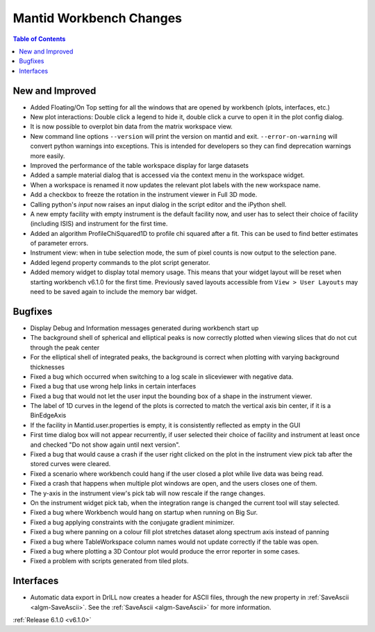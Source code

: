 ========================
Mantid Workbench Changes
========================

.. contents:: Table of Contents
   :local:

New and Improved
----------------

- Added Floating/On Top setting for all the windows that are opened by workbench (plots, interfaces, etc.)
- New plot interactions: Double click a legend to hide it, double click a curve to open it in the plot config dialog.
- It is now possible to overplot bin data from the matrix workspace view.
- New command line options ``--version`` will print the version on mantid and exit. ``--error-on-warning`` will convert python warnings into exceptions. This is intended for developers so they can find deprecation warnings more easily.
- Improved the performance of the table workspace display for large datasets
- Added a sample material dialog that is accessed via the context menu in the workspace widget.
- When a workspace is renamed it now updates the relevant plot labels with the new workspace name.
- Add a checkbox to freeze the rotation in the instrument viewer in Full 3D mode.
- Calling python's `input` now raises an input dialog in the script editor and the iPython shell.
- A new empty facility with empty instrument is the default facility now, and
  user has to select their choice of facility (including ISIS) and instrument for the first time.
- Added an algorithm ProfileChiSquared1D to profile chi squared after a fit. This can be used
  to find better estimates of parameter errors.
- Instrument view: when in tube selection mode, the sum of pixel counts is now output to the selection pane.
- Added legend property commands to the plot script generator.
- Added memory widget to display total memory usage. This means that your widget layout will be reset when starting workbench v6.1.0 for the first time. Previously saved layouts accessible from ``View > User Layouts`` may need to be saved again to include the memory bar widget.


Bugfixes
--------

- Display Debug and Information messages generated during workbench start up
- The background shell of spherical and elliptical peaks is now correctly plotted when viewing slices that do not cut through the peak center
- For the elliptical shell of integrated peaks, the background is correct when plotting with varying background thicknesses
- Fixed a bug which occurred when switching to a log scale in sliceviewer with negative data.
- Fixed a bug that use wrong help links in certain interfaces
- Fixed a bug that would not let the user input the bounding box of a shape in the instrument viewer.
- The label of 1D curves in the legend of the plots is corrected to match the vertical axis bin center, if it is a BinEdgeAxis
- If the facility in Mantid.user.properties is empty, it is consistently reflected as empty in the GUI
- First time dialog box will not appear recurrently, if user selected their choice of facility
  and instrument at least once and checked "Do not show again until next version".
- Fixed a bug that would cause a crash if the user right clicked on the plot in the instrument view pick tab after the stored curves were cleared.
- Fixed a scenario where workbench could hang if the user closed a plot while live data was being read.
- Fixed a crash that happens when multiple plot windows are open, and the users closes one of them.
- The y-axis in the instrument view's pick tab will now rescale if the range changes.
- On the instrument widget pick tab, when the integration range is changed the current tool will stay selected.
- Fixed a bug where Workbench would hang on startup when running on Big Sur.
- Fixed a bug applying constraints with the conjugate gradient minimizer.
- Fixed a bug where panning on a colour fill plot stretches dataset along spectrum axis instead of panning
- Fixed a bug where TableWorkspace column names would not update correctly if the table was open.
- Fixed a bug where plotting a 3D Contour plot would produce the error reporter in some cases.
- Fixed a problem with scripts generated from tiled plots.

Interfaces
----------

- Automatic data export in DrILL now creates a header for ASCII files, through the new property in :ref:`SaveAscii <algm-SaveAscii>`.
  See the :ref:`SaveAscii <algm-SaveAscii>` for more information.

:ref:`Release 6.1.0 <v6.1.0>`
